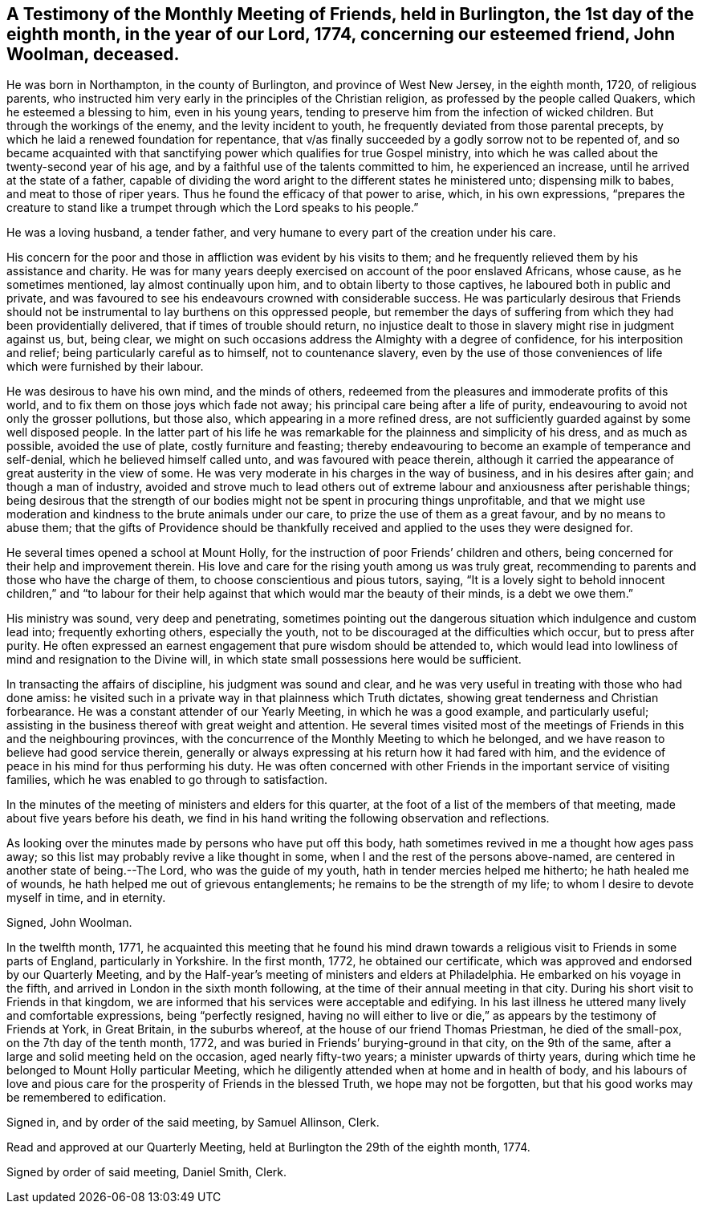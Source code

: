 == A Testimony of the Monthly Meeting of Friends, held in Burlington, the 1st day of the eighth month, in the year of our Lord, 1774, concerning our esteemed friend, John Woolman, deceased.

He was born in Northampton, in the county of Burlington, and province of West New Jersey,
in the eighth month, 1720, of religious parents,
who instructed him very early in the principles of the Christian religion,
as professed by the people called Quakers, which he esteemed a blessing to him,
even in his young years, tending to preserve him from the infection of wicked children.
But through the workings of the enemy, and the levity incident to youth,
he frequently deviated from those parental precepts,
by which he laid a renewed foundation for repentance,
that v/as finally succeeded by a godly sorrow not to be repented of,
and so became acquainted with that sanctifying
power which qualifies for true Gospel ministry,
into which he was called about the twenty-second year of his age,
and by a faithful use of the talents committed to him, he experienced an increase,
until he arrived at the state of a father,
capable of dividing the word aright to the different states he ministered unto;
dispensing milk to babes, and meat to those of riper years.
Thus he found the efficacy of that power to arise, which, in his own expressions,
"`prepares the creature to stand like a trumpet
through which the Lord speaks to his people.`"

He was a loving husband, a tender father,
and very humane to every part of the creation under his care.

His concern for the poor and those in affliction was evident by his visits to them;
and he frequently relieved them by his assistance and charity.
He was for many years deeply exercised on account of the poor enslaved Africans,
whose cause, as he sometimes mentioned, lay almost continually upon him,
and to obtain liberty to those captives, he laboured both in public and private,
and was favoured to see his endeavours crowned with considerable success.
He was particularly desirous that Friends should not be
instrumental to lay burthens on this oppressed people,
but remember the days of suffering from which they had been providentially delivered,
that if times of trouble should return,
no injustice dealt to those in slavery might rise in judgment against us, but,
being clear, we might on such occasions address the Almighty with a degree of confidence,
for his interposition and relief; being particularly careful as to himself,
not to countenance slavery,
even by the use of those conveniences of life which were furnished by their labour.

He was desirous to have his own mind, and the minds of others,
redeemed from the pleasures and immoderate profits of this world,
and to fix them on those joys which fade not away;
his principal care being after a life of purity,
endeavouring to avoid not only the grosser pollutions, but those also,
which appearing in a more refined dress,
are not sufficiently guarded against by some well disposed people.
In the latter part of his life he was remarkable
for the plainness and simplicity of his dress,
and as much as possible, avoided the use of plate, costly furniture and feasting;
thereby endeavouring to become an example of temperance and self-denial,
which he believed himself called unto, and was favoured with peace therein,
although it carried the appearance of great austerity in the view of some.
He was very moderate in his charges in the way of business,
and in his desires after gain; and though a man of industry,
avoided and strove much to lead others out of extreme
labour and anxiousness after perishable things;
being desirous that the strength of our bodies might
not be spent in procuring things unprofitable,
and that we might use moderation and kindness to the brute animals under our care,
to prize the use of them as a great favour, and by no means to abuse them;
that the gifts of Providence should be thankfully
received and applied to the uses they were designed for.

He several times opened a school at Mount Holly,
for the instruction of poor Friends`' children and others,
being concerned for their help and improvement therein.
His love and care for the rising youth among us was truly great,
recommending to parents and those who have the charge of them,
to choose conscientious and pious tutors, saying,
"`It is a lovely sight to behold innocent children,`" and "`to labour
for their help against that which would mar the beauty of their minds,
is a debt we owe them.`"

His ministry was sound, very deep and penetrating,
sometimes pointing out the dangerous situation which indulgence and custom lead into;
frequently exhorting others, especially the youth,
not to be discouraged at the difficulties which occur, but to press after purity.
He often expressed an earnest engagement that pure wisdom should be attended to,
which would lead into lowliness of mind and resignation to the Divine will,
in which state small possessions here would be sufficient.

In transacting the affairs of discipline, his judgment was sound and clear,
and he was very useful in treating with those who had done amiss:
he visited such in a private way in that plainness which Truth dictates,
showing great tenderness and Christian forbearance.
He was a constant attender of our Yearly Meeting, in which he was a good example,
and particularly useful;
assisting in the business thereof with great weight and attention.
He several times visited most of the meetings of
Friends in this and the neighbouring provinces,
with the concurrence of the Monthly Meeting to which he belonged,
and we have reason to believe had good service therein,
generally or always expressing at his return how it had fared with him,
and the evidence of peace in his mind for thus performing his duty.
He was often concerned with other Friends in the important service of visiting families,
which he was enabled to go through to satisfaction.

In the minutes of the meeting of ministers and elders for this quarter,
at the foot of a list of the members of that meeting,
made about five years before his death,
we find in his hand writing the following observation and reflections.

As looking over the minutes made by persons who have put off this body,
hath sometimes revived in me a thought how ages pass away;
so this list may probably revive a like thought in some,
when I and the rest of the persons above-named,
are centered in another state of being.--The Lord, who was the guide of my youth,
hath in tender mercies helped me hitherto; he hath healed me of wounds,
he hath helped me out of grievous entanglements;
he remains to be the strength of my life; to whom I desire to devote myself in time,
and in eternity.

Signed, John Woolman.

In the twelfth month, 1771,
he acquainted this meeting that he found his mind drawn
towards a religious visit to Friends in some parts of England,
particularly in Yorkshire.
In the first month, 1772, he obtained our certificate,
which was approved and endorsed by our Quarterly Meeting,
and by the Half-year`'s meeting of ministers and elders at Philadelphia.
He embarked on his voyage in the fifth,
and arrived in London in the sixth month following,
at the time of their annual meeting in that city.
During his short visit to Friends in that kingdom,
we are informed that his services were acceptable and edifying.
In his last illness he uttered many lively and comfortable expressions,
being "`perfectly resigned,
having no will either to live or die,`" as appears by the testimony of Friends at York,
in Great Britain, in the suburbs whereof, at the house of our friend Thomas Priestman,
he died of the small-pox, on the 7th day of the tenth month, 1772,
and was buried in Friends`' burying-ground in that city, on the 9th of the same,
after a large and solid meeting held on the occasion, aged nearly fifty-two years;
a minister upwards of thirty years,
during which time he belonged to Mount Holly particular Meeting,
which he diligently attended when at home and in health of body,
and his labours of love and pious care for the
prosperity of Friends in the blessed Truth,
we hope may not be forgotten, but that his good works may be remembered to edification.

Signed in, and by order of the said meeting, by Samuel Allinson, Clerk.

Read and approved at our Quarterly Meeting,
held at Burlington the 29th of the eighth month, 1774.

Signed by order of said meeting, Daniel Smith, Clerk.
